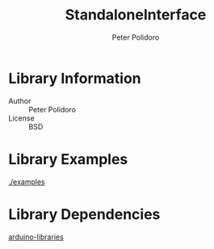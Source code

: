 #+TITLE: StandaloneInterface
#+AUTHOR: Peter Polidoro
#+EMAIL: peter@polidoro.io

* Library Information
  - Author :: Peter Polidoro
  - License :: BSD

* Library Examples

  [[./examples]]

* Library Dependencies

  [[https://github.com/janelia-arduino/arduino-libraries][arduino-libraries]]
